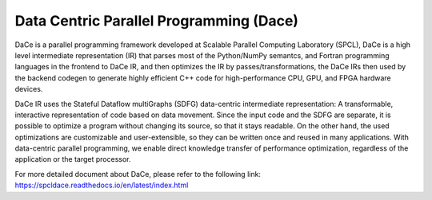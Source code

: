 ============
Data Centric Parallel Programming (Dace)
============

DaCe is a parallel programming framework developed at Scalable Parallel Computing Laboratory (SPCL), DaCe is a high level intermediate representation (IR) that parses most of the Python/NumPy semantcs, and Fortran programming languages in the frontend to DaCe IR, and then optimizes the IR by passes/transformations, the DaCe IRs then used by the backend codegen to generate highly efficient C++ code for high-performance CPU, GPU, and FPGA hardware devices. 

DaCe IR uses the Stateful Dataflow multiGraphs (SDFG) data-centric intermediate representation: A transformable, interactive representation of code based on data movement. Since the input code and the SDFG are separate, it is possible to optimize a program without changing its source, so that it stays readable. On the other hand, the used optimizations are customizable and user-extensible, so they can be written once and reused in many applications. With data-centric parallel programming, we enable direct knowledge transfer of performance optimization, regardless of the application or the target processor.

For more detailed document about DaCe, please refer to the following link:
https://spcldace.readthedocs.io/en/latest/index.html
